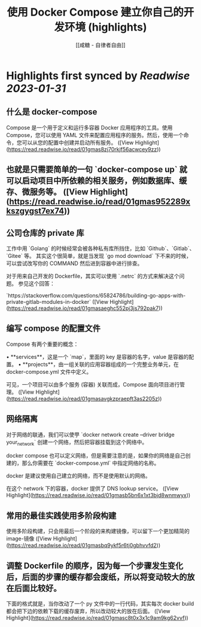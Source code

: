:PROPERTIES:
:title: 使用 Docker Compose 建立你自己的开发环境 (highlights)
:author: [[咸糖 - 自律者自由]]
:full-title: "使用 Docker Compose 建立你自己的开发环境"
:category: #articles
:url: https://vim0.com/post/docker-compose-dev/
:END:

* Highlights first synced by [[Readwise]] [[2023-01-31]]
** 什么是 docker-compose

Compose 是一个用于定义和运行多容器 Docker 应用程序的工具。使用 Compose，您可以使用 YAML 文件来配置应用程序的服务。然后，使用一个命令，您可以从您的配置中创建并启动所有服务。 ([View Highlight](https://read.readwise.io/read/01gmas8zj70rkjf56acwcey9zz))
** 也就是只需要简单的一句 `docker-compose up` 就可以启动项目中所依赖的相关服务，例如数据库、缓存、微服务等。 ([View Highlight](https://read.readwise.io/read/01gmas952289xkszgygst7ex74))
** 公司仓库的 private 库

工作中用 `Golang` 的时候经常会被各种私有库所挡住，比如 `Github`、`Gitlab`、`Gitee` 等。 其实这个很简单，就是当发现 `go mod download` 下不来的时候，可以尝试改写你的 COMMAND 然后进到容器中进行排查。

对于用来自己开发的 Dockerfile，其实可以使用 `.netrc` 的方式来解决这个问题。 参见这个回答：

`https://stackoverflow.com/questions/65824786/building-go-apps-with-private-gitlab-modules-in-docker` ([View Highlight](https://read.readwise.io/read/01gmasaeghc552pj3js792pak7))
** 编写 compose 的配置文件

Compose 有两个重要的概念：

•   **services**，这是一个 `map`，里面的 key 是容器的名字，value 是容器的配置。
•   **projects**，由一组关联的应用容器组成的一个完整业务单元，在 docker-compose.yml 文件中定义。

可见，一个项目可以由多个服务 (容器) 关联而成，Compose 面向项目进行管理。 ([View Highlight](https://read.readwise.io/read/01gmasavgkzpraepft3as2205z))
** 网络隔离

对于网络的联通，我们可以使甼 `docker network create --driver bridge your_network` 创建一个网络，然后把容器挂载到这个网络中。

docker compose 也可以定义网络，但是需要注意的是，如果你的网络是自己创建的，那么你需要在 `docker-compose.yml` 中指定网络的名称。

docker 是建议使用自己建立的网络，而不是使用默认的网络。

在这个 network 下的容器，docker 提供了 DNS lookup service。 ([View Highlight](https://read.readwise.io/read/01gmasb5bn6x1xt3bjd8wnmwyx))
** 常用的最佳实践使用多阶段构建

使用多阶段构建，只会用最后一个阶段的来构建镜像，可以留下一个更加精简的 image-镜像 ([View Highlight](https://read.readwise.io/read/01gmasbq9ykf5r6tj0gbhvvfd2))
** 调整 Dockerfile 的顺序，因为每一个步骤发生变化后，后面的步骤的缓存都会废纸，所以将变动较大的放在后面比较好。

下面的格式就是，当你改动了一个 py 文件中的一行代码，其实每次 docker build 都会把下边的依赖下载的缓存废弃，所以改动较大的放在后面。 ([View Highlight](https://read.readwise.io/read/01gmasc8t0x3x1c9am9kg62vvf))
